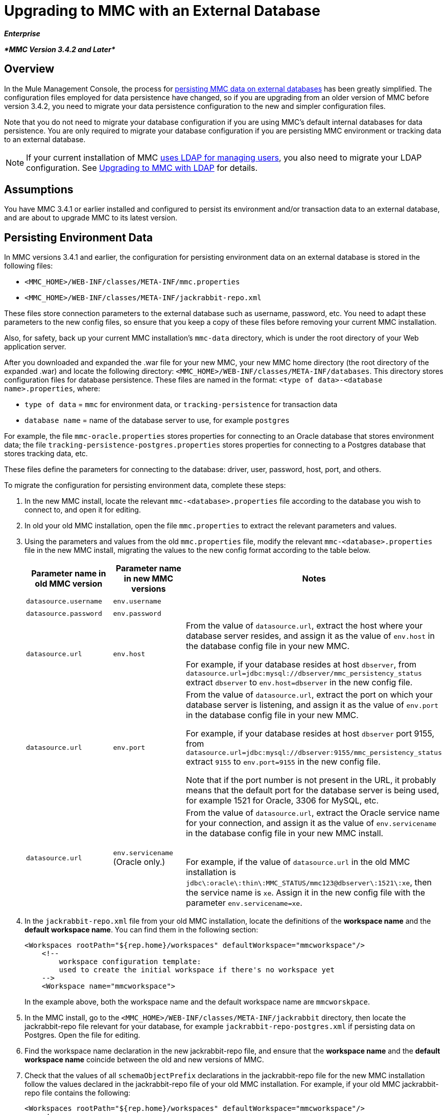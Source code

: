 = Upgrading to MMC with an External Database
:keywords: mmc, debug, install, upgrade, update

*_Enterprise_*

*_*MMC Version 3.4.2 and Later*_*

== Overview

In the Mule Management Console, the process for link:/mule-management-console/v/3.7/persisting-mmc-data-on-external-databases[persisting MMC data on external databases] has been greatly simplified. The configuration files employed for data persistence have changed, so if you are upgrading from an older version of MMC before version 3.4.2, you need to migrate your data persistence configuration to the new and simpler configuration files.

Note that you do not need to migrate your database configuration if you are using MMC's default internal databases for data persistence. You are only required to migrate your database configuration if you are persisting MMC environment or tracking data to an external database.

[NOTE]
If your current installation of MMC link:/mule-management-console/v/3.7/setting-up-and-managing-users-via-ldap[uses LDAP for managing users], you also need to migrate your LDAP configuration. See link:/mule-management-console/v/3.7/upgrading-to-mmc-with-ldap[Upgrading to MMC with LDAP] for details.

== Assumptions

You have MMC 3.4.1 or earlier installed and configured to persist its environment and/or transaction data to an external database, and are about to upgrade MMC to its latest version.

== Persisting Environment Data

In MMC versions 3.4.1 and earlier, the configuration for persisting environment data on an external database is stored in the following files:

* `<MMC_HOME>/WEB-INF/classes/META-INF/mmc.properties`
* `<MMC_HOME>/WEB-INF/classes/META-INF/jackrabbit-repo.xml`

These files store connection parameters to the external database such as username, password, etc. You need to adapt these parameters to the new config files, so ensure that you keep a copy of these files before removing your current MMC installation.

Also, for safety, back up your current MMC installation's `mmc-data` directory, which is under the root directory of your Web application server.

After you downloaded and expanded the .war file for your new MMC, your new MMC home directory (the root directory of the expanded .war) and locate the following directory: `<MMC_HOME>/WEB-INF/classes/META-INF/databases`. This directory stores configuration files for database persistence. These files are named in the format: `<type of data>-<database name>.properties`, where:

* `type of data` = `mmc` for environment data, or `tracking-persistence` for transaction data
* `database name` = name of the database server to use, for example `postgres`

For example, the file `mmc-oracle.properties` stores properties for connecting to an Oracle database that stores environment data; the file `tracking-persistence-postgres.properties` stores properties for connecting to a Postgres database that stores tracking data, etc.

These files define the parameters for connecting to the database: driver, user, password, host, port, and others.

To migrate the configuration for persisting environment data, complete these steps:

. In the new MMC install, locate the relevant `mmc-<database>.properties` file according to the database you wish to connect to, and open it for editing.
. In old your old MMC installation, open the file `mmc.properties` to extract the relevant parameters and values.
. Using the parameters and values from the old `mmc.properties` file, modify the relevant `mmc-<database>.properties` file in the new MMC install, migrating the values to the new config format according to the table below.
+
[%header,cols="34,33,33"]
|===
|Parameter name in old MMC version |Parameter name in new MMC versions |Notes
|`datasource.username` |`env.username` | 
|`datasource.password` |`env.password` | 
|`datasource.url` |`env.host` a|
From the value of `datasource.url`, extract the host where your database server resides, and assign it as the value of `env.host` in the database config file in your new MMC.

For example, if your database resides at host `dbserver`, from `datasource.url=jdbc:mysql://dbserver/mmc_persistency_status` extract `dbserver` to `env.host=dbserver` in the new config file.

|`datasource.url` |`env.port` a|
From the value of `datasource.url`, extract the port on which your database server is listening, and assign it as the value of `env.port` in the database config file in your new MMC.

For example, if your database resides at host `dbserver` port 9155, from `datasource.url=jdbc:mysql://dbserver:9155/mmc_persistency_status` extract `9155` to `env.port=9155` in the new config file.

Note that if the port number is not present in the URL, it probably means that the default port for the database server is being used, for example 1521 for Oracle, 3306 for MySQL, etc.

|`datasource.url` |`env.servicename` (Oracle only.) a|
From the value of `datasource.url`, extract the Oracle service name for your connection, and assign it as the value of `env.servicename` in the database config file in your new MMC install. +
 +

For example, if the value of `datasource.url` in the old MMC installation is `jdbc\:oracle\:thin\:MMC_STATUS/mmc123``@dbserver``\:``1521``\:xe`, then the service name is `xe`. Assign it in the new config file with the parameter `env.servicename=xe`.

|===
+
. In the `jackrabbit-repo.xml` file from your old MMC installation, locate the definitions of the *workspace name* and the *default workspace name*. You can find them in the following section:
+
[source, xml, linenums]
----
<Workspaces rootPath="${rep.home}/workspaces" defaultWorkspace="mmcworkspace"/>
    <!--
        workspace configuration template:
        used to create the initial workspace if there's no workspace yet
    -->
    <Workspace name="mmcworkspace">
----
+
In the example above, both the workspace name and the default workspace name are `mmcworskpace`.
+
. In the MMC install, go to the `<MMC_HOME>/WEB-INF/classes/META-INF/jackrabbit` directory, then locate the jackrabbit-repo file relevant for your database, for example `jackrabbit-repo-postgres.xml` if persisting data on Postgres. Open the file for editing.
. Find the workspace name declaration in the new jackrabbit-repo file, and ensure that the *workspace name* and the *default workspace name* coincide between the old and new versions of MMC.
. Check that the values of all `schemaObjectPrefix` declarations in the jackrabbit-repo file for the new MMC installation follow the values declared in the jackrabbit-repo file of your old MMC installation. For example, if your old MMC jackrabbit-repo file contains the following:
+
[source, xml, linenums]
----
<Workspaces rootPath="${rep.home}/workspaces" defaultWorkspace="mmcworkspace"/>
    <!--
        workspace configuration template:
        used to create the initial workspace if there's no workspace yet
    -->
    <Workspace name="mmcworkspace">
----
and the relevant declaration in the new jackrabbit-repo file reads:
+
[source, xml, linenums]
----
<Workspaces rootPath="${rep.home}/workspaces" defaultWorkspace="mmcworkspace"/>
    <!--
        workspace configuration template:
        used to create the initial workspace if there's no workspace yet
    -->
    <Workspace name="mmcworkspace">
----
+
. Modify the new jackrabbit-repo file to read exactly as the old jackrabbit-repo file – in this case, in the new install change the value of `schemaObjectPrefix` to `ws1_`. Be sure to repeat this operation for all `schemaObjectPrefix` declarations in the files.
. Save and close the new jackrabbit-repo file.
. In your MMC install, locate the file `<MMC_HOME>/WEB-INF/web.xml` and open it for editing.
. In the `web.xml` file, locate the section shown below.
+
[source, xml, linenums]
----
<context-param>
<param-name>spring.profiles.active</param-name>
<param-value>tracking-h2,env-derby</param-value>
</context-param>
----
+
. Replace the string `env-derby` with `env-<database_name>`. For example, if persisting data on postgres, replace it with `env-postgres`.
. After completing the above steps, you can remove your old MMC installation by deleting its home directory in the root directory of your Web app server. However, it is recommended that you keep the backup copies of the old database configuration files until you ensure that your new MMC connects properly to the database.

////
DOCS-592:
////
NOTE: If needed, ensure that you have copied the Quartz drivers from your older version of the MMC WAR file to the new MMC WAR file. A WAR file is a zip file that you can open with a zip file tool such as link:http://www.7-zip.org/[7-Zip] in Windows or the Mac's built in Archive Utility. In the current MMC distribution, the war file is in this tree:

[source]
----
mmc-distribution-mule-console-bundle-3.7.0
  mmc-3.7.0
    apache-tomcat-7.0.52
      webapps
        mmc-3.7.0.war
----

The Quartz drivers reside in the unzipped WAR file's `WEB-INF` > `classes` > `quartz` folder.

After you have completed configuration, start your new MMC.

== Persisting Transaction Data

In MMC versions 3.4.1 and earlier, the configuration for persisting transaction data (Business Events) on an external database is stored in the following files:

* `<MMC_HOME>/WEB-INF/classes/META-INF/persistence.xml`
* `<MMC_HOME>/WEB-INF/classes/mmc-persistence.properties` (if present on your installation)
* `<MMC_HOME>/WEB-INF/classes/META-INF/applicationContext-tracking.xml`

These files store connection parameters to the external database such as username, password, etc. You need to adapt these parameters to the new config files, so ensure that you keep a copy of these files before removing your current MMC installation.

Also, for safety, back up your current MMC installation's `mmc-data` directory, which is under the root directory of your Web application server.

After you downloaded and expanded the .war file for your new MMC, enter your new MMC home directory and locate the following directory: `<MMC_HOME/WEB-INF/classes/META-INF/databases`. This directory stores configuration files for database persistence. These files are named in the format: `<type of data>-<database name>.properties`, where:

* `type of data` = `mmc` for environment data, or `tracking-persistence` for transaction data
* `database name` = name of the database server to use, for example `postgres`

For example, the file `mmc-oracle.properties` stores properties for connecting to an Oracle database that stores environment data; the file `tracking-persistence-postgres.properties` stores properties for connecting to a Postgres database that stores tracking data, etc.

These files define the parameters for connecting to the database: driver, user, password, host, port, and others.

=== Migrate Persisting Tracking Data

To migrate the configuration for persisting tracking data, complete these steps:

. In your old MMC installation, open the file `applicationContext-tracking.xml`, then locate the bean `dataSource`, shown below.
+
[source, xml, linenums]
----
<bean id="dataSource" class="org.springframework.jdbc.datasource.DriverManagerDataSource">
    <property name="driverClassName" value="oracle.jdbc.driver.OracleDriver" />
    <property name="url" value="jdbc:oracle:thin:@127.0.0.1:1521:xe" />
    <property name="username" value="TRACKER" />
    <property name="password" value="tracker" />
</bean>
----
+
. Migrate the values in the code above to the database config files in your new MMC.
+
[NOTE]
Depending on the configuration in your old MMC installation, some of the values displayed in the code above may actually reside in `persistence.xml` or `mmc-persistence.properties`.
+
. In your new MMC, locate the relevant `tracking-persistence-<database>.properties` file according to the database you wish to connect to, and open it for editing.
+
Using the parameters and values from your old MMC installation, modify the relevant `mmc-<database>.properties` file in your new MMC install. Migrate the values to the new config format according to the table below.
+
[%header,cols="34,33,33"]
|===
|Parameter name in old MMC versions |Parameter name in new MMC versions |Notes
|`username` |`mmc.tracking.db.username` | 
|`password` |`mmc.tracking.db.password` | 
|`url` |`mmc.tracking.db.host` a|
From the value of `url`, extract the host where your database server resides, and assign it as the value of `mmc.tracking.db.host` in the database config file in the new installation.

For example, if your database resides at host `dbserver`, from `datasource.url=jdbc:mysql://dbserver/mmc_persistency_status` extract `dbserver` to `mmc.tracking.db.host=dbserver` in the new config file.

|`url` |`mmc.tracking.db.port` a|
From the value of `url`, extract the port on which your database server is listening, and assign it as the value of `mmc.tracking.db.port` in the database config file in the new installation.

For example, if your database resides at host `dbserver` port 9155, from `datasource.url=jdbc:mysql://dbserver:9155/mmc_persistency_status` extract `9155` to `mmc.tracking.db.port=9155` in the new config file.

Note that if the port number is not present in the URL, it probably means that the default port for the database server is being used, for example 1521 for Oracle, 3306 for MySQL, etc.

|`url` |`mmc.tracking.db.servicename` a|
From the value of `url`, extract the Oracle service name for your connection, and assign it as the value of `mmc.tracking.db.servicename` in the database config file in the new installation.

For example, if the value of `url` in your old MMC installation is `jdbc:oracle:thin:MMC_STATUS/mmc123``@dbserver``:``1521``:xe`, then the service name is `xe`. Assign it in the new config file with the parameter `env.servicename=xe`.
|===
+
. In the new MMC install, locate the file `<MMC_HOME>/WEB-INF/web.xml` and open it for editing.
. In the `web.xml` file, locate the section shown below.
+
[source, xml, linenums]
----
<context-param>
<param-name>spring.profiles.active</param-name>
<param-value>tracking-h2,env-derby</param-value>
</context-param>
----
+
. Replace the string `tracking-h2` with `tracking-<database_name>`. For example, if persisting data on postgres, replace it with `tracking-postgres`.
. After completing the above steps, you can remove your old MMC installation by deleting its home directory in the root directory of your Web app server. However, it is recommended that you keep the backup copies of the old database configuration files until you ensure that your new MMC connects properly to the database.
+
[NOTE]
The exact configuration details in your old MMC installation may vary. Before deleting your old MMC installation, make complete backups of all relevant config files. Bear in mind that aside from the database connection parameters listed in this page, a custom configuration may contain additional parameters not listed here, which you also need to migrate to the new configuration.
+
. After you complete the configuration, start your new MMC.

== See Also

* Read an overview of link:/mule-management-console/v/3.7/configuring-mmc-for-external-databases-quick-reference[configuring MMC for external databases], which includes links to detailed instructions for each supported database server.
* Learn how to link:/mule-management-console/v/3.7/upgrading-to-mmc-with-ldap[upgrade to MMC with LDAP].
* link:https://www.mulesoft.com/dl/mmc[Download MMC]




* link:https://www.mulesoft.com/support-and-services/mule-esb-support-license-subscription[MuleSoft Support]
* mailto:support@mulesoft.com[Contact MuleSoft]
